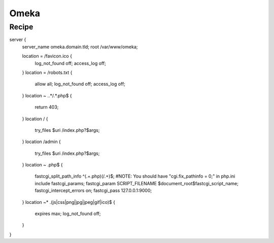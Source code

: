
.. meta::
   :description: A sample NGINX configuration for Omeka S.

Omeka
=====

Recipe
------

.. code-block:: nginx

server {
        server_name omeka.domain.tld;
        root /var/www/omeka;

        location = /favicon.ico {
                log_not_found off;
                access_log off;
        }
        location = /robots.txt {
                allow all;
                log_not_found off;
                access_log off;
        }
        location ~ \..*/.*\.php$ {
                return 403;
        }
        location / {
                try_files $uri /index.php?$args;
        }
        location /admin {
                try_files $uri /index.php?$args;
        }
        location ~ \.php$ {
                fastcgi_split_path_info ^(.+\.php)(/.+)$;
                #NOTE: You should have "cgi.fix_pathinfo = 0;" in php.ini
                include fastcgi_params;
                fastcgi_param SCRIPT_FILENAME $document_root$fastcgi_script_name;
                fastcgi_intercept_errors on;
                fastcgi_pass 127.0.0.1:9000;
        }
        location ~* \.(js|css|png|jpg|jpeg|gif|ico)$ {
                expires max;
                log_not_found off;
        }
}
